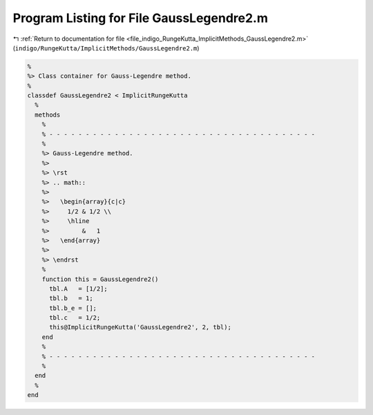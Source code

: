 
.. _program_listing_file_indigo_RungeKutta_ImplicitMethods_GaussLegendre2.m:

Program Listing for File GaussLegendre2.m
=========================================

|exhale_lsh| :ref:`Return to documentation for file <file_indigo_RungeKutta_ImplicitMethods_GaussLegendre2.m>` (``indigo/RungeKutta/ImplicitMethods/GaussLegendre2.m``)

.. |exhale_lsh| unicode:: U+021B0 .. UPWARDS ARROW WITH TIP LEFTWARDS

.. code-block:: MATLAB

   %
   %> Class container for Gauss-Legendre method.
   %
   classdef GaussLegendre2 < ImplicitRungeKutta
     %
     methods
       %
       % - - - - - - - - - - - - - - - - - - - - - - - - - - - - - - - - - - - - -
       %
       %> Gauss-Legendre method.
       %>
       %> \rst
       %> .. math::
       %>
       %>   \begin{array}{c|c}
       %>     1/2 & 1/2 \\
       %>     \hline
       %>         &   1
       %>   \end{array}
       %>
       %> \endrst
       %
       function this = GaussLegendre2()
         tbl.A   = [1/2];
         tbl.b   = 1;
         tbl.b_e = [];
         tbl.c   = 1/2;
         this@ImplicitRungeKutta('GaussLegendre2', 2, tbl);
       end
       %
       % - - - - - - - - - - - - - - - - - - - - - - - - - - - - - - - - - - - - -
       %
     end
     %
   end

